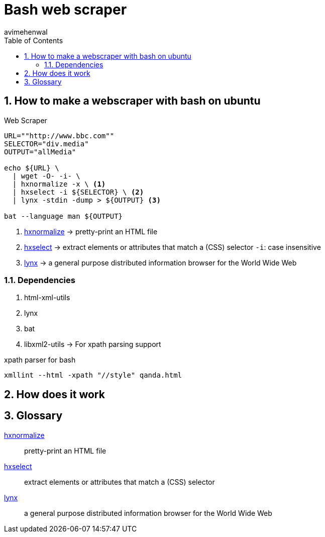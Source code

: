 = Bash web scraper
:stylesheet: style.css
:author: avimehenwal
:sectnums:
:toc:
:numbered:

:tt-hxnormalize: pretty-print an HTML file
:hxnormalize: link:https://www.w3.org/Tools/HTML-XML-utils/man1/hxnormalize.html[hxnormalize, title={tt-hxnormalize}]
:tt-hxselect: extract elements or attributes that match a (CSS) selector
:hxselect: https://www.w3.org/Tools/HTML-XML-utils/man1/hxselect.html[hxselect, title={tt-hxselect}]
:tt-lynx: a general purpose distributed information browser for the World Wide Web
:lynx: https://linux.die.net/man/1/lynx[lynx, title={tt-lynx}]

== How to make a webscraper with bash on ubuntu

.Web Scraper
[source,bash]
----
URL=""http://www.bbc.com""
SELECTOR="div.media"
OUTPUT="allMedia"

echo ${URL} \
  | wget -O- -i- \
  | hxnormalize -x \ <1>
  | hxselect -i ${SELECTOR} \ <2>
  | lynx -stdin -dump > ${OUTPUT} <3>

bat --language man ${OUTPUT}
----

<1> {hxnormalize} -> {tt-hxnormalize}
<2> {hxselect} -> {tt-hxselect} `-i`: case insensitive
<3> {lynx} -> {tt-lynx}

=== Dependencies

1. html-xml-utils
2. lynx
3. bat
4. libxml2-utils -> For xpath parsing support

.xpath parser for bash
[source,bash]
----
xmllint --html -xpath "//style" qanda.html
----

== How does it work


== Glossary

{hxnormalize}:: {tt-hxnormalize}

{hxselect}:: {tt-hxselect}

{lynx}:: {tt-lynx}

